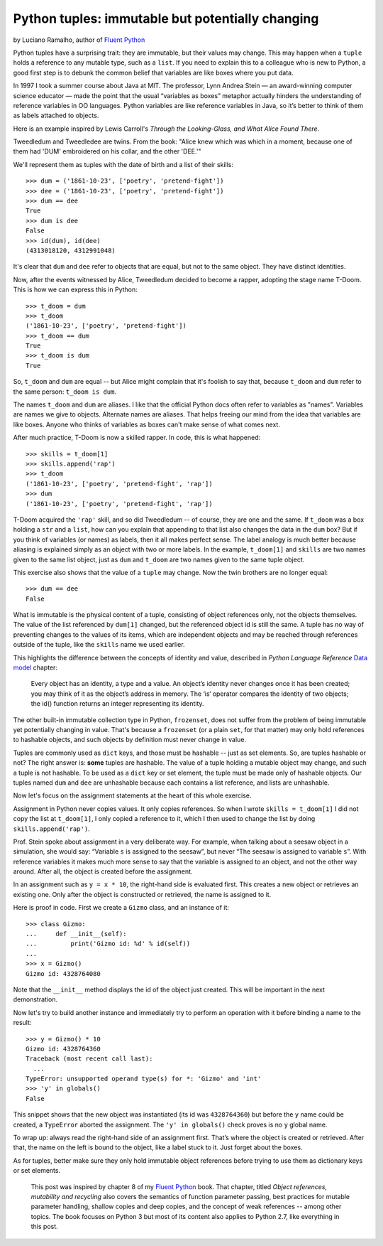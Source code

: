 Python tuples: immutable but potentially changing
=================================================

by Luciano Ramalho, author of `Fluent Python`_

Python tuples have a surprising trait: they are immutable, but their values may change. This may happen when a ``tuple`` holds a reference to any mutable type, such as a ``list``. If you need to explain this to a colleague who is new to Python, a good first step is to debunk the common belief that variables are like boxes where you put data.

In 1997 I took a summer course about Java at MIT. The professor, Lynn Andrea Stein — an award-winning computer science educator — made the point that the usual “variables as boxes” metaphor actually hinders the understanding of reference variables in OO languages. Python variables are like reference variables in Java, so it’s better to think of them as labels attached to objects.

Here is an example inspired by Lewis Carroll's *Through the Looking-Glass, and What Alice Found There*.

.. image:: Tweedledum-Tweedledee_500x390.png

Tweedledum and Tweedledee are twins. From the book: "Alice knew which was which in a moment, because one of them had 'DUM' embroidered on his collar, and the other 'DEE.'"

.. image:: diagrams/dum-dee.png

We'll represent them as tuples with the date of birth and a list of their skills::

    >>> dum = ('1861-10-23', ['poetry', 'pretend-fight'])
    >>> dee = ('1861-10-23', ['poetry', 'pretend-fight'])
    >>> dum == dee
    True
    >>> dum is dee
    False
    >>> id(dum), id(dee)
    (4313018120, 4312991048)

It's clear that ``dum`` and ``dee`` refer to objects that are equal, but not to the same object. They have distinct identities.

Now, after the events witnessed by Alice, Tweedledum decided to become a rapper, adopting the stage name T-Doom. This is how we can express this in Python::

    >>> t_doom = dum
    >>> t_doom
    ('1861-10-23', ['poetry', 'pretend-fight'])
    >>> t_doom == dum
    True
    >>> t_doom is dum
    True

So, ``t_doom`` and ``dum`` are equal -- but Alice might complain that it's foolish to say that, because ``t_doom`` and ``dum`` refer to the same person: ``t_doom is dum``. 

.. image:: diagrams/dum-t_doom-dee.png

The names ``t_doom`` and ``dum`` are aliases. I like that the official Python docs often refer to variables as "names". Variables are names we give to objects. Alternate names are aliases. That helps freeing our mind from the idea that variables are like boxes. Anyone who thinks of variables as boxes can't make sense of what comes next.

After much practice, T-Doom is now a skilled rapper. In code, this is what happened::

    >>> skills = t_doom[1]
    >>> skills.append('rap')
    >>> t_doom
    ('1861-10-23', ['poetry', 'pretend-fight', 'rap'])
    >>> dum
    ('1861-10-23', ['poetry', 'pretend-fight', 'rap'])

T-Doom acquired the ``'rap'`` skill, and so did Tweedledum -- of course, they are one and the same. If ``t_doom`` was a box holding a ``str`` and a ``list``, how can you explain that appending to that list also changes the data in the ``dum`` box? But if you think of variables (or names) as labels, then it all makes perfect sense. The label analogy is much better because aliasing is explained simply as an object with two or more labels. In the example, ``t_doom[1]`` and ``skills`` are two names given to the same list object, just as ``dum`` and ``t_doom`` are two names given to the same tuple object.

This exercise also shows that the value of a ``tuple`` may change. Now the twin brothers are no longer equal::

    >>> dum == dee
    False

What is immutable is the physical content of a tuple, consisting of object references only, not the objects themselves. The value of the list referenced by ``dum[1]`` changed, but the referenced object id is still the same. A tuple has no way of preventing changes to the values of its items, which are independent objects and may be reached through references outside of the tuple, like the ``skills`` name we used earlier. 

This highlights the difference between the concepts of identity and value, described in *Python Language Reference* `Data model`_ chapter:

    Every object has an identity, a type and a value. An object’s identity never changes once it has been created; you may think of it as the object’s address in memory. The ‘is‘ operator compares the identity of two objects; the id() function returns an integer representing its identity.

The other built-in immutable collection type in Python, ``frozenset``, does not suffer from the problem of being immutable yet potentially changing in value. That's because a ``frozenset`` (or a plain ``set``, for that matter) may only hold references to hashable objects, and such objects by definition must never change in value.

Tuples are commonly used as ``dict`` keys, and those must be hashable -- just as set elements. So, are tuples hashable or not? The right answer is: **some** tuples are hashable. The value of a tuple holding a mutable object may change, and such a tuple is not hashable. To be used as a ``dict`` key or set element, the tuple must be made only of hashable objects. Our tuples named ``dum`` and ``dee`` are unhashable because each contains a list reference, and lists are unhashable.    

Now let's focus on the assignment statements at the heart of this whole exercise.

Assignment in Python never copies values. It only copies references. So when I wrote ``skills = t_doom[1]`` I did not copy the list at ``t_doom[1]``, I only copied a reference to it, which I then used to change the list by doing ``skills.append('rap')``. 

Prof. Stein spoke about assignment in a very deliberate way. For example, when talking about a seesaw object in a simulation, she would say: “Variable ``s`` is assigned to the seesaw”, but never “The seesaw is assigned to variable ``s``”. With reference variables it makes much more sense to say that the variable is assigned to an object, and not the other way around. After all, the object is created before the assignment.

In an assignment such as ``y = x * 10``, the right-hand side is evaluated first. This creates a new object or retrieves an existing one. Only after the object is constructed or retrieved, the name is assigned to it.

Here is proof in code. First we create a ``Gizmo`` class, and an instance of it::

    >>> class Gizmo:
    ...     def __init__(self):
    ...         print('Gizmo id: %d' % id(self))
    ...
    >>> x = Gizmo()
    Gizmo id: 4328764080

Note that the ``__init__`` method displays the id of the object just created. This will be important in the next demonstration.

Now let's try to build another instance and immediately try to perform an operation with it before binding a name to the result::

    >>> y = Gizmo() * 10
    Gizmo id: 4328764360
    Traceback (most recent call last):
      ...
    TypeError: unsupported operand type(s) for *: 'Gizmo' and 'int'
    >>> 'y' in globals()
    False

This snippet shows that the new object was instantiated (its id was ``4328764360``) but before the ``y`` name could be created, a ``TypeError`` aborted the assignment. The ``'y' in globals()`` check proves is no ``y`` global name.

To wrap up: always read the right-hand side of an assignment first. That’s where the object is created or retrieved. After that, the name on the left is bound to the object, like a label stuck to it. Just forget about the boxes.

As for tuples, better make sure they only hold immutable object references before trying to use them as dictionary keys or set elements. 

    This post was inspired by chapter 8 of my `Fluent Python`_ book. That chapter, titled *Object references, mutability and recycling* also covers the semantics of function parameter passing, best practices for mutable parameter handling, shallow copies and deep copies, and the concept of weak references -- among other topics. The book focuses on Python 3 but most of its content also applies to Python 2.7, like everything in this post.

.. _Fluent Python: http://shop.oreilly.com/product/0636920032519.do
.. _Data Model: https://docs.python.org/3/reference/datamodel.html#objects-values-and-types
